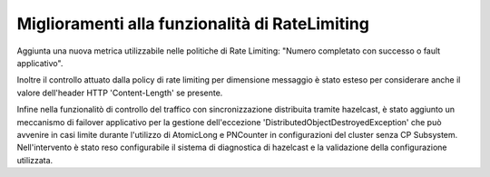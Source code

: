Miglioramenti alla funzionalità di RateLimiting
------------------------------------------------------------

Aggiunta una nuova metrica utilizzabile nelle politiche di Rate Limiting: "Numero completato con successo o fault applicativo".

Inoltre il controllo attuato dalla policy di rate limiting per dimensione messaggio è stato esteso per considerare anche il valore dell'header HTTP 'Content-Length' se presente.

Infine nella funzionalitò di controllo del traffico con sincronizzazione distribuita tramite hazelcast, è stato aggiunto un meccanismo di failover applicativo per la gestione dell'eccezione 'DistributedObjectDestroyedException' che può avvenire in casi limite durante l'utilizzo di AtomicLong e PNCounter in configurazioni del cluster senza CP Subsystem. Nell'intervento è stato reso configurabile il sistema di diagnostica di hazelcast e la validazione della configurazione utilizzata. 

